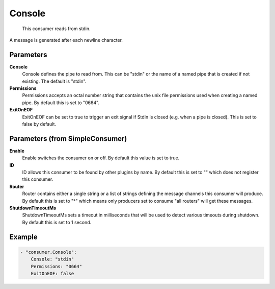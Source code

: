 .. Autogenerated by Gollum RST generator (docs/generator/*.go)

Console
=======================================================================

 This consumer reads from stdin.
A message is generated after each newline character.


Parameters
----------

**Console**
  Console defines the pipe to read from.
  This can be "stdin" or the name of a named pipe that is created if not existing.
  The default is "stdin".

**Permissions**
  Permissions accepts an octal number string that contains the unix file permissions used when creating a named pipe.
  By default this is set to "0664".

**ExitOnEOF**
  ExitOnEOF can be set to true to trigger an exit signal if StdIn is closed (e.g. when a pipe is closed).
  This is set to false by default.

Parameters (from SimpleConsumer)
--------------------------------

**Enable**
  Enable switches the consumer on or off.
  By default this value is set to true.

**ID**
  ID allows this consumer to be found by other plugins by name.
  By default this is set to "" which does not register this consumer.

**Router**
  Router contains either a single string or a list of strings defining the message channels this consumer will produce.
  By default this is set to "*" which means only producers set to consume "all routers" will get these messages.

**ShutdownTimeoutMs**
  ShutdownTimeoutMs sets a timeout in milliseconds that will be used to detect various timeouts during shutdown.
  By default this is set to 1 second.

Example
-------

.. code-block:: yaml

	- "consumer.Console":
	    Console: "stdin"
	    Permissions: "0664"
	    ExitOnEOF: false


